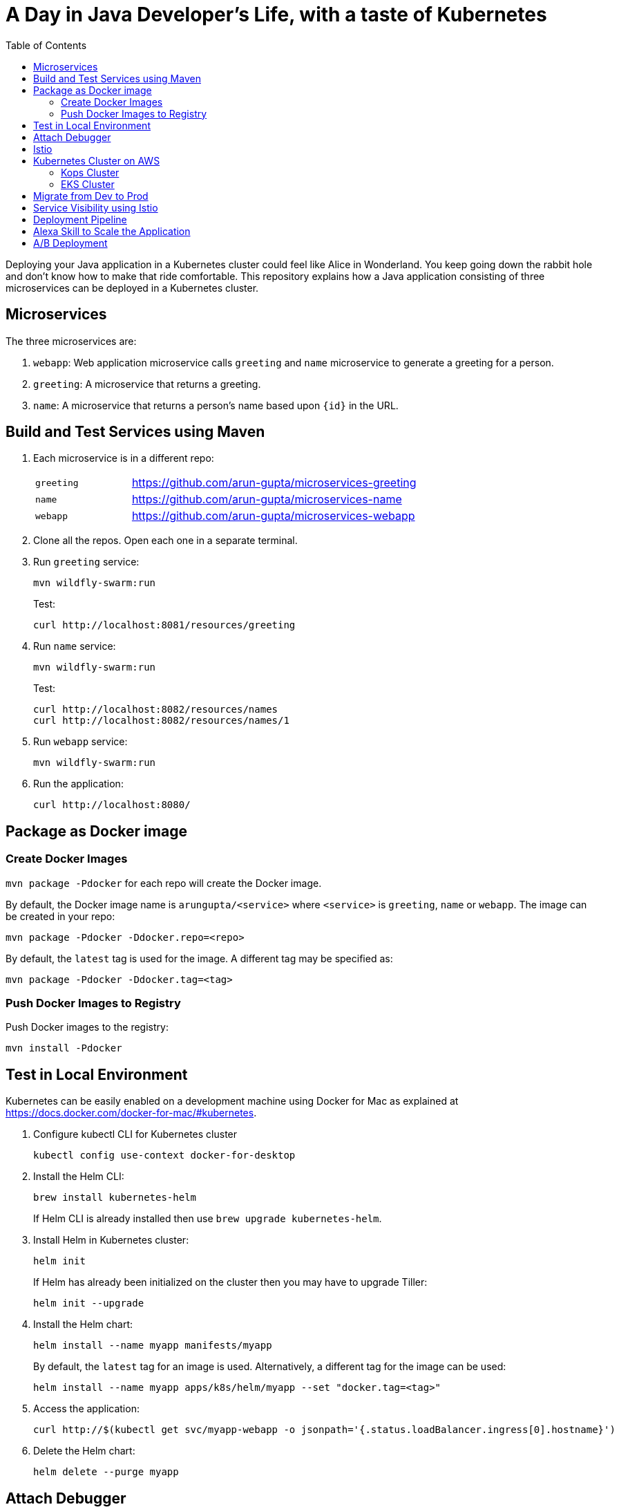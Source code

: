 = A Day in Java Developer's Life, with a taste of Kubernetes
:toc:

Deploying your Java application in a Kubernetes cluster could feel like Alice in Wonderland. You keep going down the rabbit hole and don't know how to make that ride comfortable. This repository explains how a Java application consisting of three  microservices can be deployed in a Kubernetes cluster.

== Microservices

The three microservices are:

. `webapp`: Web application microservice calls `greeting` and `name` microservice to generate a greeting for a person.
. `greeting`: A microservice that returns a greeting.
. `name`: A microservice that returns a person’s name based upon `{id}` in the URL.

== Build and Test Services using Maven

. Each microservice is in a different repo:
+
[cols="1,3"]
|====
| `greeting` | https://github.com/arun-gupta/microservices-greeting
| `name` | https://github.com/arun-gupta/microservices-name
| `webapp` | https://github.com/arun-gupta/microservices-webapp
|====
+
. Clone all the repos. Open each one in a separate terminal.
. Run `greeting` service:
+
	mvn wildfly-swarm:run
+
Test:
+
	curl http://localhost:8081/resources/greeting
+
. Run `name` service:
+
	mvn wildfly-swarm:run
+
Test:
+
	curl http://localhost:8082/resources/names
	curl http://localhost:8082/resources/names/1
+
. Run `webapp` service:

	mvn wildfly-swarm:run

. Run the application:

	curl http://localhost:8080/

== Package as Docker image

=== Create Docker Images

`mvn package -Pdocker` for each repo will create the Docker image.

By default, the Docker image name is `arungupta/<service>` where `<service>` is `greeting`, `name` or `webapp`. The image can be created in your repo:

  mvn package -Pdocker -Ddocker.repo=<repo>

By default, the `latest` tag is used for the image. A different tag may be specified as:

  mvn package -Pdocker -Ddocker.tag=<tag>

=== Push Docker Images to Registry

Push Docker images to the registry:

  mvn install -Pdocker

== Test in Local Environment

Kubernetes can be easily enabled on a development machine using Docker for Mac as explained at https://docs.docker.com/docker-for-mac/#kubernetes.

. Configure kubectl CLI for Kubernetes cluster

	kubectl config use-context docker-for-desktop

. Install the Helm CLI:
+
	brew install kubernetes-helm
+
If Helm CLI is already installed then use `brew upgrade kubernetes-helm`.
+
. Install Helm in Kubernetes cluster:
+
	helm init
+
If Helm has already been initialized on the cluster then you may have to upgrade Tiller:
+
	helm init --upgrade
+
. Install the Helm chart:
+
	helm install --name myapp manifests/myapp
+
By default, the `latest` tag for an image is used. Alternatively, a different tag for the image can be used:
+
  helm install --name myapp apps/k8s/helm/myapp --set "docker.tag=<tag>"
+
. Access the application:

  curl http://$(kubectl get svc/myapp-webapp -o jsonpath='{.status.loadBalancer.ingress[0].hostname}')

. Delete the Helm chart:

	helm delete --purge myapp

== Attach Debugger

== Istio

. Install and configure:
+
```
curl -L https://github.com/istio/istio/releases/download/0.8.0/istio-0.8.0-osx.tar.gz | tar xzvf -
cd istio-0.8.0
export PATH=$PWD/bin:$PATH
kubectl apply -f install/kubernetes/istio-demo.yaml
```
+
. Verify:
+
```
kubectl get svc -n istio-system
NAME                       TYPE           CLUSTER-IP       EXTERNAL-IP   PORT(S)                                                               AGE
grafana                    ClusterIP      10.109.62.166    <none>        3000/TCP                                                              43s
istio-citadel              ClusterIP      10.110.20.48     <none>        8060/TCP,9093/TCP                                                     43s
istio-egressgateway        ClusterIP      10.96.67.231     <none>        80/TCP,443/TCP                                                        43s
istio-ingressgateway       LoadBalancer   10.111.113.246   localhost     80:31380/TCP,443:31390/TCP,31400:31400/TCP                            43s
istio-pilot                ClusterIP      10.108.5.61      <none>        15003/TCP,15005/TCP,15007/TCP,15010/TCP,15011/TCP,8080/TCP,9093/TCP   43s
istio-policy               ClusterIP      10.106.61.144    <none>        9091/TCP,15004/TCP,9093/TCP                                           43s
istio-sidecar-injector     ClusterIP      10.100.87.140    <none>        443/TCP                                                               43s
istio-statsd-prom-bridge   ClusterIP      10.101.163.79    <none>        9102/TCP,9125/UDP                                                     43s
istio-telemetry            ClusterIP      10.97.85.21      <none>        9091/TCP,15004/TCP,9093/TCP,42422/TCP                                 43s
prometheus                 ClusterIP      10.111.107.203   <none>        9090/TCP                                                              43s
servicegraph               ClusterIP      10.103.81.16     <none>        8088/TCP                                                              43s
tracing                    LoadBalancer   10.98.140.25     <pending>     80:30349/TCP                                                          36s
zipkin                     ClusterIP      10.106.229.33    <none>        9411/TCP                                                              36s
```
+
. 

== Kubernetes Cluster on AWS

=== Kops Cluster

==== Outside China

. Set AZs: `export AWS_AVAILABILITY_ZONES="$(aws ec2 describe-availability-zones --query 'AvailabilityZones[].ZoneName' --output text | awk -v OFS="," '$1=$1')"`
. Set state store: `export KOPS_STATE_STORE=s3://kubernetes-aws-io`
. Create cluster:

  kops create cluster \
  	--zones ${AWS_AVAILABILITY_ZONES} \
  	--master-count 1 \
  	--node-count 5 \
  	--name cluster.k8s.local \
  	--yes

. Enable admission controllers as explained at https://istio.io/docs/setup/kubernetes/quick-start/#aws-w-kops

==== In China

https://github.com/kubernetes/kops/blob/master/docs/aws-china.md

. Configure China region for `aws` CLI:

	$ aws configure
	AWS Access Key ID [********************]: **********
	AWS Secret Access Key [********************]: **********
	Default region name [us-west-2]: cn-north-1
	Default output format [None]: 

. Set region: `export AWS_REGION=cn-north-1`
. Create bucket: `aws s3api create-bucket --bucket kubernetes-aws-china --create-bucket-configuration LocationConstraint=$AWS_REGION`
. Set state store: `export KOPS_STATE_STORE=s3://kubernetes-aws-china`
. Set AZs: `export AWS_AVAILABILITY_ZONES="$(aws ec2 describe-availability-zones --query 'AvailabilityZones[].ZoneName' --output text | awk -v OFS="," '$1=$1')"`

=== EKS Cluster

== Migrate from Dev to Prod

== Service Visibility using Istio

== Deployment Pipeline

== Alexa Skill to Scale the Application

== A/B Deployment

